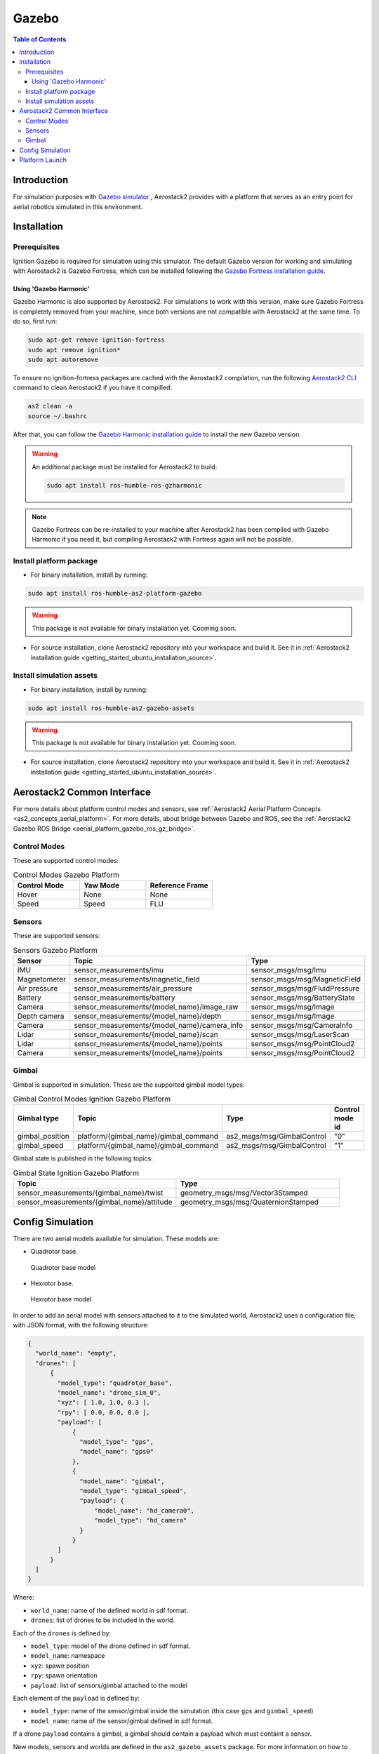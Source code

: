 .. _aerial_platform_gazebo:

======
Gazebo
======

.. contents:: Table of Contents
   :depth: 3
   :local:



.. _aerial_platform_gazebo_introduction:

------------
Introduction
------------

For simulation purposes with `Gazebo simulator <https://gazebosim.org/api/gazebo>`__ , Aerostack2 provides with a platform that serves as an entry point for aerial robotics simulated in this environment.



.. _aerial_platform_gazebo_installation:

------------
Installation
------------



.. _aerial_platform_gazebo_installation_prerequisites:

Prerequisites
=============

Ignition Gazebo is required for simulation using this simulator. The default Gazebo version for working
and simulating with Aerostack2 is Gazebo Fortress, which can be installed following the
`Gazebo Fortress installation guide <https://gazebosim.org/docs/fortress/install_ubuntu>`__.

Using 'Gazebo Harmonic'
-----------------------

Gazebo Harmonic is also supported by Aerostack2. For simulations to work with this version,
make sure Gazebo Fortress is completely removed from your machine, since both versions are not
compatible with Aerostack2 at the same time. To do so, first run:

.. code-block:: bash

  sudo apt-get remove ignition-fortress
  sudo apt remove ignition*
  sudo apt autoremove

To ensure no ignition-fortress packages are cached with the Aerostack2 compilation, run the following
`Aerostack2 CLI <https://aerostack2.github.io/_09_development/_cli/index.html#development-cli>`_ command to clean Aerostack2 if you have it compilled:

.. code-block:: bash

  as2 clean -a
  source ~/.bashrc

After that, you can follow the `Gazebo Harmonic installation guide <https://gazebosim.org/docs/fortress/install_ubuntu>`__
to install the new Gazebo version. 

.. warning:: An additional package must be installed for Aerostack2 to build:

  .. code-block:: bash

    sudo apt install ros-humble-ros-gzharmonic

.. note:: Gazebo Fortress can be re-installed to your machine after Aerostack2 has been compiled with Gazebo Harmonic if you need it, but compiling Aerostack2 with Fortress again will not be possible.

.. _aerial_platform_gazebo_installation_package:

Install platform package
========================

* For binary installation, install by running:

.. code-block:: bash

   sudo apt install ros-humble-as2-platform-gazebo

.. warning:: This package is not available for binary installation yet. Cooming soon.

* For source installation, clone Aerostack2 repository into your workspace and build it. See it in :ref:`Aerostack2 installation guide <getting_started_ubuntu_installation_source>`.



.. _aerial_platform_gazebo_installation_assets:

Install simulation assets
=========================

* For binary installation, install by running:

.. code-block:: bash

   sudo apt install ros-humble-as2-gazebo-assets

.. warning:: This package is not available for binary installation yet. Cooming soon.

* For source installation, clone Aerostack2 repository into your workspace and build it. See it in :ref:`Aerostack2 installation guide <getting_started_ubuntu_installation_source>`.



.. _aerial_platform_gazebo_as2_common_interface:

---------------------------
Aerostack2 Common Interface
---------------------------

For more details about platform control modes and sensors, see :ref:`Aerostack2 Aerial Platform Concepts <as2_concepts_aerial_platform>`.
For more details, about bridge between Gazebo and ROS, see the :ref:`Aerostack2 Gazebo ROS Bridge <aerial_platform_gazebo_ros_gz_bridge>`.



.. _aerial_platform_gazebo_as2_common_interface_control_modes:

Control Modes
=============

These are supported control modes:

.. list-table:: Control Modes Gazebo Platform
   :widths: 50 50 50
   :header-rows: 1

   * - Control Mode
     - Yaw Mode
     - Reference Frame
   * - Hover
     - None
     - None
   * - Speed
     - Speed
     - FLU



.. _aerial_platform_gazebo_as2_common_interface_sensors:

Sensors
=======

These are supported sensors:
  
.. list-table:: Sensors Gazebo Platform
   :widths: 50 50 50
   :header-rows: 1

   * - Sensor
     - Topic
     - Type
   * - IMU
     - sensor_measurements/imu
     - sensor_msgs/msg/Imu
   * - Magnetometer
     - sensor_measurements/magnetic_field
     - sensor_msgs/msg/MagneticField
   * - Air pressure
     - sensor_measurements/air_pressure
     - sensor_msgs/msg/FluidPressure
   * - Battery
     - sensor_measurements/battery
     - sensor_msgs/msg/BatteryState
   * - Camera
     - sensor_measurements/{model_name}/image_raw
     - sensor_msgs/msg/Image
   * - Depth camera
     - sensor_measurements/{model_name}/depth
     - sensor_msgs/msg/Image
   * - Camera
     - sensor_measurements/{model_name}/camera_info
     - sensor_msgs/msg/CameraInfo
   * - Lidar
     - sensor_measurements/{model_name}/scan
     - sensor_msgs/msg/LaserScan
   * - Lidar
     - sensor_measurements/{model_name}/points
     - sensor_msgs/msg/PointCloud2
   * - Camera
     - sensor_measurements/{model_name}/points
     - sensor_msgs/msg/PointCloud2

Gimbal
======

Gimbal is supported in simulation. These are the supported gimbal model types:

.. list-table:: Gimbal Control Modes Ignition Gazebo Platform
   :widths: 50 50 50 50
   :header-rows: 1

   * - Gimbal type
     - Topic
     - Type
     - Control mode id
   * - gimbal_position
     - platform/{gimbal_name}/gimbal_command
     - as2_msgs/msg/GimbalControl
     - "0"
   * - gimbal_speed
     - platform/{gimbal_name}/gimbal_command
     - as2_msgs/msg/GimbalControl
     - "1"

Gimbal state is published in the following topics:

.. list-table:: Gimbal State Ignition Gazebo Platform
   :widths: 50 50
   :header-rows: 1

   * - Topic
     - Type
   * - sensor_measurements/{gimbal_name}/twist
     - geometry_msgs/msg/Vector3Stamped
   * - sensor_measurements/{gimbal_name}/attitude
     - geometry_msgs/msg/QuaternionStamped

.. _aerial_platform_gazebo_config_simulation:

-----------------
Config Simulation
-----------------

There are two aerial models available for simulation. These models are:

* Quadrotor base.
  
.. figure:: images/quadrotor.png
   :width: 400
   :scale: 50
   :class: with-shadow
   
   Quadrotor base model

* Hexrotor base.

.. figure:: images/hexrotor.png
   :width: 400
   :scale: 50
   :class: with-shadow
   
   Hexrotor base model

In order to add an aerial model with sensors attached to it to the simulated world, Aerostack2 uses a configuration file, with JSON format, with the following structure:

.. code-block:: json

  {
    "world_name": "empty",
    "drones": [
        {
          "model_type": "quadrotor_base",
          "model_name": "drone_sim_0",
          "xyz": [ 1.0, 1.0, 0.3 ],
          "rpy": [ 0.0, 0.0, 0.0 ],
          "payload": [
              {
                "model_type": "gps",
                "model_name": "gps0"
              },
              {
                "model_name": "gimbal",
                "model_type": "gimbal_speed",
                "payload": {
                    "model_name": "hd_camera0",
                    "model_type": "hd_camera"
                }
              }
          ]
        }
    ]
  }

Where:

* ``world_name``: name of the defined world in sdf format.
* ``drones``: list of drones to be included in the world.
  
Each of the ``drones`` is defined by:

* ``model_type``: model of the drone defined in sdf format.
* ``model_name``: namespace
* ``xyz``: spawn position
* ``rpy``: spawn orientation 
* ``payload``: list of sensors/gimbal attached to the model

Each element of the ``payload`` is defined by:

* ``model_type``: name of the sensor/gimbal inside the simulation (this case ``gps`` and ``gimbal_speed``)
* ``model_name``: name of the sensor/gimbal defined in sdf format.

If a drone ``payload`` contains a gimbal, a gimbal should contain a payload which must containt a sensor.

New models, sensors and worlds are defined in the ``as2_gazebo_assets`` package. For more information on how to create new assets, go to the `Gazebo Fortress tutorial page <https://gazebosim.org/docs/fortress/tutorials>`_.



.. _aerial_platform_gazebo_platform_launch:

---------------
Platform Launch
---------------

Aerostack2 Gazebo platform provides a launch file, which parameters are:

.. list-table:: Gazebo Platform Parameters
   :widths: 50 50 50
   :header-rows: 1

   * - Parameter
     - Type
     - Description
   * - namespace
     - string
     - Namespace of the platform, also named as drone id. 
   * - config_file
     - string
     - Path to the simulation configuration file.
   * - control_modes_file
     - string
     - Optional. File path with the control modes configuration. Default the one in the package.
   * - use_sim_time
     - bool
     - Optional. Syncronize simulation time with node time. Default false.
   * - enable_takeoff_platform
     - bool
     - Optional. Enable takeoff by platfom. Default false.
   * - enable_land_platform
     - bool
     - Optional. Enable land by platfom. Default false.

Example of launch command:

.. code-block:: bash

  ros2 launch as2_platform_gazebo platform_gazebo_launch.py namespace:=drone_sim_0 config_file:=world_json_path

For launch the simulation, run the following command:

.. code-block:: bash

  ros2 launch as2_gazebo_assets launch_simulation.py config_file:=world_json_path